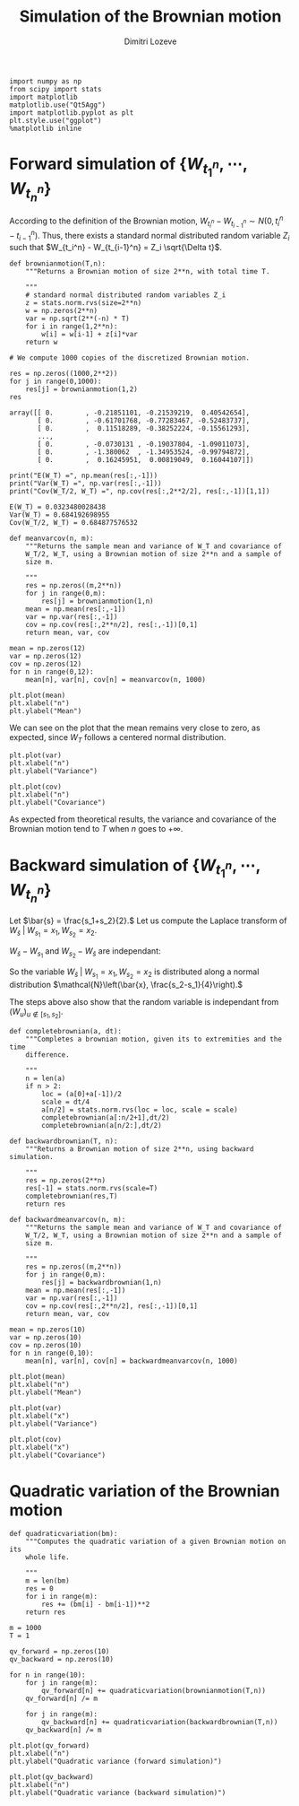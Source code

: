 #+TITLE: Simulation of the Brownian motion
#+AUTHOR: Dimitri Lozeve
#+EMAIL: dimitri.lozeve@polytechnique.edu

#+PROPERTY: header-args :tangle yes
#+HTML_MATHJAX:  path:"http://cdn.mathjax.org/mathjax/latest/MathJax.js"

#+BEGIN_SRC ipython :session  :exports both
  import numpy as np
  from scipy import stats
  import matplotlib
  matplotlib.use("Qt5Agg")
  import matplotlib.pyplot as plt
  plt.style.use("ggplot")
  %matplotlib inline
#+END_SRC

#+RESULTS:

* Forward simulation of \(\{W_{t_1^n}, \cdots, W_{t_n^n}\}\)

According to the definition of the Brownian motion, \(W_{t_i^n} -
W_{t_{i-1}^n} \sim N(0, t_i^n - t_{i-1}^n)\). Thus, there exists a
standard normal distributed random variable \(Z_i\) such that
\(W_{t_i^n} - W_{t_{i-1}^n} = Z_i \sqrt{\Delta t}\).
   
#+BEGIN_SRC ipython :session  :exports both
  def brownianmotion(T,n):
      """Returns a Brownian motion of size 2**n, with total time T.
      
      """
      # standard normal distributed random variables Z_i
      z = stats.norm.rvs(size=2**n)
      w = np.zeros(2**n)
      var = np.sqrt(2**(-n) * T)
      for i in range(1,2**n):
          w[i] = w[i-1] + z[i]*var
      return w
#+END_SRC

#+RESULTS:

#+BEGIN_SRC ipython :session  :exports both
  # We compute 1000 copies of the discretized Brownian motion.

  res = np.zeros((1000,2**2))
  for j in range(0,1000):
      res[j] = brownianmotion(1,2)
  res
#+END_SRC

#+RESULTS:
: array([[ 0.        , -0.21851101, -0.21539219,  0.40542654],
:        [ 0.        , -0.61701768, -0.77283467, -0.52483737],
:        [ 0.        ,  0.11518289, -0.38252224, -0.15561293],
:        ..., 
:        [ 0.        , -0.0730131 , -0.19037804, -1.09011073],
:        [ 0.        , -1.380062  , -1.34953524, -0.99794872],
:        [ 0.        ,  0.16245951,  0.00819049,  0.16044107]])


#+BEGIN_SRC ipython :session  :exports both :results output
  print("E(W_T) =", np.mean(res[:,-1]))
  print("Var(W_T) =", np.var(res[:,-1]))
  print("Cov(W_T/2, W_T) =", np.cov(res[:,2**2/2], res[:,-1])[1,1])
#+END_SRC

#+RESULTS:
: E(W_T) = 0.0323480028438
: Var(W_T) = 0.684192698955
: Cov(W_T/2, W_T) = 0.684877576532

#+BEGIN_SRC ipython :session :exports both
  def meanvarcov(n, m):
      """Returns the sample mean and variance of W_T and covariance of
      W_T/2, W_T, using a Brownian motion of size 2**n and a sample of
      size m.

      """
      res = np.zeros((m,2**n))
      for j in range(0,m):
          res[j] = brownianmotion(1,n)
      mean = np.mean(res[:,-1])
      var = np.var(res[:,-1])
      cov = np.cov(res[:,2**n/2], res[:,-1])[0,1]
      return mean, var, cov
#+END_SRC

#+RESULTS:

#+BEGIN_SRC ipython :session :exports both
  mean = np.zeros(12)
  var = np.zeros(12)
  cov = np.zeros(12)
  for n in range(0,12):
      mean[n], var[n], cov[n] = meanvarcov(n, 1000)
#+END_SRC

#+RESULTS:

#+BEGIN_SRC ipython :session :file /home/dimitri/cours/3A/MAP552/CPS/CPS2/py526Gxt.png :exports both
  plt.plot(mean)
  plt.xlabel("n")
  plt.ylabel("Mean")
#+END_SRC

#+RESULTS:
[[file:/home/dimitri/cours/3A/MAP552/CPS/CPS2/py526Gxt.png]]
   
We can see on the plot that the mean remains very close to zero, as
expected, since \(W_T\) follows a centered normal distribution.


#+BEGIN_SRC ipython :session :file /home/dimitri/cours/3A/MAP552/CPS/CPS2/py526_Bu.png :exports both
  plt.plot(var)
  plt.xlabel("n")
  plt.ylabel("Variance")
#+END_SRC

#+RESULTS:
[[file:/home/dimitri/cours/3A/MAP552/CPS/CPS2/py526_Bu.png]]

#+BEGIN_SRC ipython :session :file /home/dimitri/cours/3A/MAP552/CPS/CPS2/py526MTo.png :exports both
  plt.plot(cov)
  plt.xlabel("n")
  plt.ylabel("Covariance")
#+END_SRC

#+RESULTS:
[[file:/home/dimitri/cours/3A/MAP552/CPS/CPS2/py526MTo.png]]

As expected from theoretical results, the variance and covariance of
the Brownian motion tend to $T$ when $n$ goes to $+\infty$.


* Backward simulation of \(\{W_{t_1^n}, \cdots, W_{t_n^n}\}\)

Let \(\bar{s} = \frac{s_1+s_2}{2}.\) Let us compute the Laplace
transform of \(W_\bar{s} \;|\; W_{s_1} = x_1, W_{s_2} = x_2.\)

\begin{align*}
\mathbb{E}\left(e^{u W_{\bar{s}}} \;|\; W_{s_1} = x_1, W_{s_2} = x_2\right)
&= \mathbb{E}\left(e^{u \left(W_{\bar{s}} - \frac{W_{s_1} + W_{s_2}}{2}\right)} e^{u \frac{W_{s_1} + W_{s_2}}{2}} \;|\; W_{s_1} = x_1, W_{s_2} = x_2\right) \\
&= e^{u \frac{x_1+x_2}{2}} \mathbb{E}\left(e^{u \left(W_{\bar{s}} - \frac{W_{s_1} + W_{s_2}}{2}\right)} \;|\; W_{s_1} = x_1, W_{s_2} = x_2\right) \\
&= e^{u \bar{x}} \mathbb{E}\left(\exp\left(\frac{1}{2}u\left(W_\bar{s}-W_{s_1}\right)\right) \exp\left(-\frac{1}{2}u\left(W_{s_2}-W_\bar{s}\right)\right)\right)
\end{align*}

\(W_\bar{s}-W_{s_1}\) and \(W_{s_2}-W_\bar{s}\) are independant:

\begin{align*}
\mathbb{E}\left(e^{u W_{\bar{s}}} \;|\; W_{s_1} = x_1, W_{s_2} = x_2\right)
&= e^{u \bar{x}} \exp\left(\frac{1}{2} \left(\bar{s}-s_1\right)^2 \left(\frac{u}{2}\right)^2\right) \exp\left(\frac{1}{2} \left(s_2-\bar{s}\right)^2 \left(\frac{u}{2}\right)^2\right) \\
&= e^{u \bar{x}} \exp\left(\frac{u^2}{8} \left[\left(\frac{s_2-s_1}{2}\right)^2 + \left(\frac{s_2-s_1}{2}\right)^2\right]\right) \\
&= e^{u \bar{x}} e^{\frac{u^2}{16}\left(\frac{s_2-s_1}{2}\right)^2}.
\end{align*}

So the variable \(W_\bar{s} \;|\; W_{s_1} = x_1, W_{s_2} = x_2\) is
distributed along a normal distribution \(\mathcal{N}\left(\bar{x},
\frac{s_2-s_1}{4}\right).\)

The steps above also show that the random variable is independant from
\((W_u)_{u\notin [s_1,s_2]}.\)

#+BEGIN_SRC ipython :session :exports both
  def completebrownian(a, dt):
      """Completes a brownian motion, given its to extremities and the time
      difference.

      """
      n = len(a)
      if n > 2:
          loc = (a[0]+a[-1])/2
          scale = dt/4
          a[n/2] = stats.norm.rvs(loc = loc, scale = scale)
          completebrownian(a[:n/2+1],dt/2)
          completebrownian(a[n/2:],dt/2)

  def backwardbrownian(T, n):
      """Returns a Brownian motion of size 2**n, using backward simulation.

      """
      res = np.zeros(2**n)
      res[-1] = stats.norm.rvs(scale=T)
      completebrownian(res,T)
      return res
#+END_SRC

#+RESULTS:

#+BEGIN_SRC ipython :session :exports both
  def backwardmeanvarcov(n, m):
      """Returns the sample mean and variance of W_T and covariance of
      W_T/2, W_T, using a Brownian motion of size 2**n and a sample of
      size m.

      """
      res = np.zeros((m,2**n))
      for j in range(0,m):
          res[j] = backwardbrownian(1,n)
      mean = np.mean(res[:,-1])
      var = np.var(res[:,-1])
      cov = np.cov(res[:,2**n/2], res[:,-1])[0,1]
      return mean, var, cov
#+END_SRC

#+RESULTS:

#+BEGIN_SRC ipython :session :exports both
  mean = np.zeros(10)
  var = np.zeros(10)
  cov = np.zeros(10)
  for n in range(0,10):
      mean[n], var[n], cov[n] = backwardmeanvarcov(n, 1000)
#+END_SRC

#+RESULTS:

#+BEGIN_SRC ipython :session :file /home/dimitri/cours/3A/MAP552/CPS/CPS2/py13645MyG.png :exports both
  plt.plot(mean)
  plt.xlabel("n")
  plt.ylabel("Mean")
#+END_SRC

#+RESULTS:
[[file:/home/dimitri/cours/3A/MAP552/CPS/CPS2/py13645MyG.png]]

#+BEGIN_SRC ipython :session :file /home/dimitri/cours/3A/MAP552/CPS/CPS2/py13645BVy.png :exports both
  plt.plot(var)
  plt.xlabel("x")
  plt.ylabel("Variance")
#+END_SRC

#+RESULTS:
[[file:/home/dimitri/cours/3A/MAP552/CPS/CPS2/py13645BVy.png]]

#+BEGIN_SRC ipython :session :file /home/dimitri/cours/3A/MAP552/CPS/CPS2/py13645oBt.png :exports both
  plt.plot(cov)
  plt.xlabel("x")
  plt.ylabel("Covariance")
#+END_SRC

#+RESULTS:
[[file:/home/dimitri/cours/3A/MAP552/CPS/CPS2/py13645oBt.png]]



* Quadratic variation of the Brownian motion

#+BEGIN_SRC ipython :session :exports both
  def quadraticvariation(bm):
      """Computes the quadratic variation of a given Brownian motion on its
      whole life.

      """
      m = len(bm)
      res = 0
      for i in range(m):
          res += (bm[i] - bm[i-1])**2
      return res
#+END_SRC

#+RESULTS:

#+BEGIN_SRC ipython :session :exports both
  m = 1000
  T = 1

  qv_forward = np.zeros(10)
  qv_backward = np.zeros(10)

  for n in range(10):
      for j in range(m):
          qv_forward[n] += quadraticvariation(brownianmotion(T,n))
      qv_forward[n] /= m

      for j in range(m):
          qv_backward[n] += quadraticvariation(backwardbrownian(T,n))
      qv_backward[n] /= m
#+END_SRC

#+RESULTS:

#+BEGIN_SRC ipython :session :file /home/dimitri/cours/3A/MAP552/CPS/CPS2/py1364561E.png :exports both
  plt.plot(qv_forward)
  plt.xlabel("n")
  plt.ylabel("Quadratic variance (forward simulation)")
#+END_SRC

#+RESULTS:
[[file:/home/dimitri/cours/3A/MAP552/CPS/CPS2/py1364561E.png]]

#+BEGIN_SRC ipython :session :file /home/dimitri/cours/3A/MAP552/CPS/CPS2/py13645vfk.png :exports both
  plt.plot(qv_backward)
  plt.xlabel("n")
  plt.ylabel("Quadratic variance (backward simulation)")
#+END_SRC

#+RESULTS:
[[file:/home/dimitri/cours/3A/MAP552/CPS/CPS2/py13645vfk.png]]

